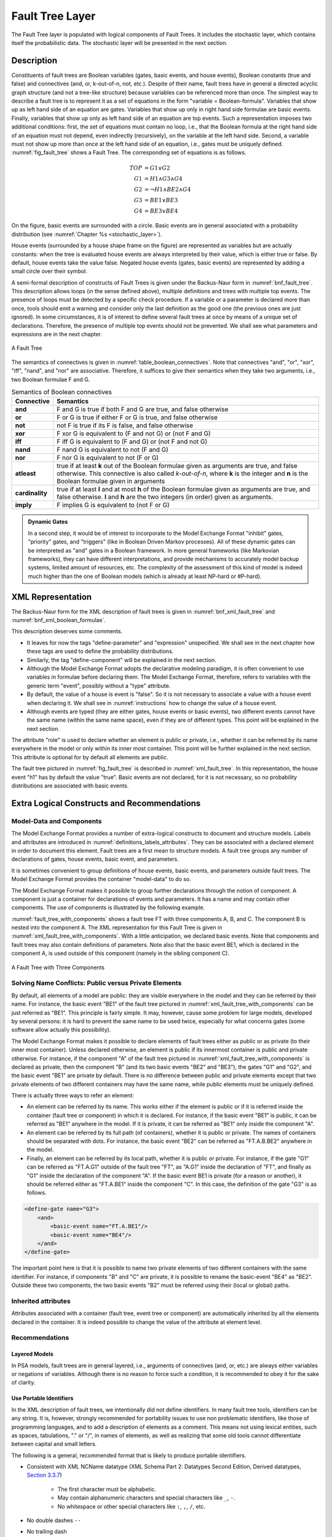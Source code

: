.. _fault_tree_layer:

****************
Fault Tree Layer
****************

The Fault Tree layer is populated with logical components of Fault Trees.
It includes the stochastic layer,
which contains itself the probabilistic data.
The stochastic layer will be presented in the next section.

Description
===========

Constituents of fault trees are
Boolean variables (gates, basic events, and house events),
Boolean constants (true and false)
and connectives (and, or, k-out-of-n, not, etc.).
Despite of their name,
fault trees have in general a directed acyclic graph structure (and not a tree-like structure)
because variables can be referenced more than once.
The simplest way to describe a fault tree
is to represent it as a set of equations
in the form "variable = Boolean-formula".
Variables that show up as left hand side of an equation are gates.
Variables that show up only in right hand side formulae are basic events.
Finally, variables that show up only as left hand side of an equation are top events.
Such a representation imposes two additional conditions:
first, the set of equations must contain no loop,
i.e., that the Boolean formula at the right hand side of an equation
must not depend, even indirectly (recursively), on the variable at the left hand side.
Second, a variable must not show up more than once at the left hand side of an equation,
i.e., gates must be uniquely defined.
:numref:`fig_fault_tree` shows a Fault Tree.
The corresponding set of equations is as follows.

.. math::

    TOP& = G1 \lor G2\\
    G1& = H1 \land G3 \land G4\\
    G2& = \lnot H1 \land BE2 \land G4\\
    G3& = BE1 \lor BE3\\
    G4& = BE3 \lor BE4

On the figure, basic events are surrounded with a circle.
Basic events are in general associated with a probability distribution
(see :numref:`Chapter %s <stochastic_layer>`).

House events (surrounded by a house shape frame on the figure)
are represented as variables but are actually constants:
when the tree is evaluated house events are always interpreted by their value,
which is either true or false.
By default, house events take the value false.
Negated house events (gates, basic events)
are represented by adding a small circle over their symbol.

A semi-formal description of constructs of Fault Trees
is given under the Backus-Naur form in :numref:`bnf_fault_tree`.
This description allows loops (in the sense defined above),
multiple definitions and trees with multiple top events.
The presence of loops must be detected by a specific check procedure.
If a variable or a parameter is declared more than once,
tools should emit a warning
and consider only the last definition as the good one (the previous ones are just ignored).
In some circumstances, it is of interest to define several fault trees at once
by means of a unique set of declarations.
Therefore, the presence of multiple top events should not be prevented.
We shall see what parameters and expressions are in the next chapter.

.. figure:: ../images/fault_tree.*
    :name: fig_fault_tree
    :align: center

    A Fault Tree

The semantics of connectives is given in :numref:`table_boolean_connectives`.
Note that connectives "and", "or", "xor", "iff", "nand", and "nor" are associative.
Therefore, it suffices to give their semantics when they take two arguments,
i.e., two Boolean formulae F and G.

.. code-block:: bnf
    :name: bnf_fault_tree
    :caption: Backus-Naur presentation of constructs of Fault Trees

    fault-tree-definition ::=
        fault-tree identifier (event-definition | parameter-definition)

    event-definition ::=
          gate = formula
        | basic-event = expression
        | house-event = Boolean-constant

    formula ::=
          event
        | Boolean-constant
        | and formula+
        | or formula+
        | not formula
        | xor formula+
        | iff formula+
        | nand formula+
        | nor formula+
        | atleast integer formula+
        | cardinality integer integer formula+
        | imply formula formula

    event ::= gate | basic-event | house-event

    Boolean-constant ::= constant (true | false)


.. tabularcolumns:: |l|L|
.. table:: Semantics of Boolean connectives
    :name: table_boolean_connectives

    +-----------------+-----------------------------------------------------------------------------------------------+
    | Connective      | Semantics                                                                                     |
    +=================+===============================================================================================+
    | **and**         | F and G is true if both F and G are true, and false otherwise                                 |
    +-----------------+-----------------------------------------------------------------------------------------------+
    | **or**          | F or G is true if either F or G is true, and false otherwise                                  |
    +-----------------+-----------------------------------------------------------------------------------------------+
    | **not**         | not F is true if its F is false, and false otherwise                                          |
    +-----------------+-----------------------------------------------------------------------------------------------+
    | **xor**         | F xor G is equivalent to (F and not G) or (not F and G)                                       |
    +-----------------+-----------------------------------------------------------------------------------------------+
    | **iff**         | F iff G is equivalent to (F and G) or (not F and not G)                                       |
    +-----------------+-----------------------------------------------------------------------------------------------+
    | **nand**        | F nand G is equivalent to not (F and G)                                                       |
    +-----------------+-----------------------------------------------------------------------------------------------+
    | **nor**         | F nor G is equivalent to not (F or G)                                                         |
    +-----------------+-----------------------------------------------------------------------------------------------+
    | **atleast**     | true if at least **k** out of the Boolean formulae given as arguments are true,               |
    |                 | and false otherwise. This connective is also called *k-out-of-n*,                             |
    |                 | where **k** is the integer and **n** is the Boolean formulae given in arguments               |
    +-----------------+-----------------------------------------------------------------------------------------------+
    | **cardinality** | true if at least **l** and at most **h** of the Boolean formulae given as arguments are true, |
    |                 | and false otherwise. **l** and **h** are the two integers (in order) given as arguments.      |
    +-----------------+-----------------------------------------------------------------------------------------------+
    | **imply**       | F implies G is equivalent to (not F or G)                                                     |
    +-----------------+-----------------------------------------------------------------------------------------------+


.. raw:: latex

    \begin{minipage}{\textwidth}

.. admonition:: Dynamic Gates

    In a second step, it would be of interest to incorporate to the Model Exchange Format
    "inhibit" gates, "priority" gates, and "triggers"
    (like in Boolean Driven Markov processes).
    All of these dynamic gates can be interpreted as "and" gates in a Boolean framework.
    In more general frameworks (like Markovian frameworks),
    they can have different interpretations,
    and provide mechanisms to accurately model backup systems, limited amount of resources, etc.
    The complexity of the assessment of this kind of model is indeed much higher
    than the one of Boolean models (which is already at least NP-hard or #P-hard).

.. raw:: latex

    \end{minipage}


XML Representation
==================

The Backus-Naur form for the XML description of fault trees
is given in :numref:`bnf_xml_fault_tree` and :numref:`bnf_xml_boolean_formulae`.

This description deserves some comments.

- It leaves for now the tags "define-parameter" and "expression" unspecified.
  We shall see in the next chapter
  how these tags are used to define the probability distributions.
- Similarly, the tag "define-component" will be explained in the next section.
- Although the Model Exchange Format adopts the declarative modeling paradigm,
  it is often convenient to use variables in formulae before declaring them.
  The Model Exchange Format, therefore, refers to variables with the generic term "event",
  possibly without a "type" attribute.
- By default, the value of a house is event is "false".
  So it is not necessary to associate a value with a house event when declaring it.
  We shall see in :numref:`instructions` how to change the value of a house event.
- Although events are typed (they are either gates, house events or basic events),
  two different events cannot have the same name (within the same name space),
  even if they are of different types.
  This point will be explained in the next section.

.. code-block:: bnf
    :name: bnf_xml_fault_tree
    :caption: Backus-Naur form of XML description of Fault Trees

    fault-tree-definition ::=
        <define-fault-tree name="identifier" >
            [ label ]
            [ attributes ]
            (event-definition | parameter-definition |component-definition)*
        </define-fault-tree >

    component-definition ::=
        <define-component name="identifier" [ role="private|public" ] >
            [ label ]
            [ attributes ]
            (event-definition | parameter-definition | component-definition)*
        </define-component>

     model-data ::=
        <model-data>
            (house-event-definition | basic-event-definition | parameter-definition)*
        </model-data>

    event-definition ::=
          gate-definition
        | house-event-definition
        | basic-event-definition

    gate-definition ::=
        <define-gate name="identifier" [ role="private|public" ] >
            [ label ]
            [ attributes ]
            formula
        </define-gate>

    house-event-definition ::=
        <define-house-event name="identifier" [ role="private|public" ] >
            [ label ]
            [ attributes ]
            [ Boolean -constant ]
        </define-house-event>

    basic-event-definition ::=
        <define-basic-event name="identifier" [ role="private|public" ] >
            [ label ]
            [ attributes ]
            [ expression ]
        </define-basic-event>


.. code-block:: bnf
    :name: bnf_xml_boolean_formulae
    :caption: Backus-Naur grammar of the XML representation of Boolean formulae

    formula ::=
          event
        | Boolean-constant
        | <and> formula+ </and>
        | <or> formula+ </or>
        | <not> formula </not>
        | <xor> formula+ </xor>
        | <iff> formula+ </iff>
        | <nand> formula+ </nand>
        | <nor> formula+ </nor>
        | <atleast min="integer" > formula+ </atleast>
        | <cardinality min="integer" max="integer" > formula+  </cardinality>
        | <imply> formula formula </imply>

    event ::=
          <event name="identifier" [ type="event-type" ] />
        | <gate name="identifier" />
        | <house-event name="identifier" />
        | <basic-event name="identifier" />

    event-type ::= gate | basic-event | house-event

    Boolean-constant ::= <constant value="Boolean-value" />

    Boolean-value ::= true | false

The attribute "role" is used to declare whether an element is public or private,
i.e., whether it can be referred by its name everywhere in the model
or only within its inner most container.
This point will be further explained in the next section.
This attribute is optional for by default all elements are public.

The fault tree pictured in :numref:`fig_fault_tree` is described in :numref:`xml_fault_tree`.
In this representation, the house event "h1" has by default the value "true".
Basic events are not declared, for it is not necessary,
so no probability distributions are associated with basic events.

.. code-block:: xml
    :name: xml_fault_tree
    :caption: XML description of Fault Tree pictured in :numref:`fig_fault_tree`

    <?xml version="1.0" ?>
    <!DOCTYPE opsa-mef>
    <opsa-mef>
        <define-fault-tree name="FT1">
            <define-gate name="top">
                <or>
                    <gate name="g1"/>
                    <gate name="g2"/>
                </or>
            </define-gate>
            <define-gate name="g1">
                <and>
                    <house-event name="h1"/>
                    <gate name="g3"/>
                    <gate name="g4"/>
                </and>
            </define-gate>
            <define-gate name="g2">
                <and>
                    <not>
                        <house-event name="h1"/>
                    </not>
                    <basic-event name="e2"/>
                    <gate name="g4"/>
                </and>
            </define-gate>
            <define-gate name="g3">
                <or>
                    <basic-event name="e1"/>
                    <basic-event name="e3"/>
                </or>
            </define-gate>
            <define-gate name="g4">
                <or>
                    <basic-event name="e3"/>
                    <basic-event name="e4"/>
                </or>
            </define-gate>
            <define-house-event name="h1">
                <constant value="true"/>
            </define-house-event>
        </define-fault-tree>
    </opsa-mef>


Extra Logical Constructs and Recommendations
============================================

Model-Data and Components
-------------------------

The Model Exchange Format provides a number of extra-logical constructs
to document and structure models.
Labels and attributes are introduced in :numref:`definitions_labels_attributes`.
They can be associated with a declared element in order to document this element.
Fault trees are a first mean to structure models.
A fault tree groups any number of declarations of
gates, house events, basic event, and parameters.

It is sometimes convenient
to group definitions of house events, basic events, and parameters outside fault trees.
The Model Exchange Format provides the container "model-data" to do so.

The Model Exchange Format makes it possible
to group further declarations through the notion of component.
A component is just a container for declarations of events and parameters.
It has a name and may contain other components.
The use of components is illustrated by the following example.

:numref:`fault_tree_with_components` shows a fault tree FT with three components A, B, and C.
The component B is nested into the component A.
The XML representation for this Fault Tree is given in :numref:`xml_fault_tree_with_components`.
With a little anticipation, we declared basic events.
Note that components and fault trees may also contain definitions of parameters.
Note also that the basic event BE1, which is declared in the component A,
is used outside of this component (namely in the sibling component C).

.. figure:: ../images/fault_tree_with_components.*
    :name: fault_tree_with_components
    :align: center

    A Fault Tree with Three Components


.. code-block:: xml
    :name: xml_fault_tree_with_components
    :caption: XML Representation for the Fault Tree pictured in :numref:`fault_tree_with_components`

    <define-fault-tree name="FT">
        <define-gate name="TOP">
            <or>
                <gate name="G1"/>
                <gate name="G2"/>
                <gate name="G3"/>
            </or>
        </define-gate>
        <define-component name="A">
            <define-gate name="G1">
                <and>
                    <basic-event name="BE1"/>
                    <basic-event name="BE2"/>
                </and>
            </define-gate>
            <define-gate name="G2">
                <and>
                    <basic-event name="BE1"/>
                    <basic-event name="BE3"/>
                </and>
            </define-gate>
            <define-basic-event name="BE1">
                <float value="1.2e-3"/>
            </define-basic-event>
            <define-component name="B">
                <define-basic-event name="BE2">
                    <float value="2.4e-3"/>
                </define-basic-event>
                <define-basic-event name="BE3">
                    <float value="5.2e-3"/>
                </define-basic-event>
            </define-component>
        </define-component>
        <define-component name="C">
            <define-gate name="G3">
                <and>
                    <basic-event name="BE1"/>
                    <basic-event name="BE4"/>
                </and>
            </define-gate>
            <define-basic-event name="BE4">
                <float value="1.6e-3"/>
            </define-basic-event>
        </define-component>
    </define-fault-tree>


Solving Name Conflicts: Public versus Private Elements
------------------------------------------------------

By default, all elements of a model are public:
they are visible everywhere in the model
and they can be referred by their name.
For instance, the basic event "BE1" of the fault tree
pictured in :numref:`xml_fault_tree_with_components`
can be just referred as "BE1".
This principle is fairly simple.
It may, however, cause some problem for large models, developed by several persons:
it is hard to prevent the same name to be used twice,
especially for what concerns gates (some software allow actually this possibility).

The Model Exchange Format makes it possible to declare elements of fault trees
either as public or as private (to their inner most container).
Unless declared otherwise, an element is public
if its innermost container is public and private otherwise.
For instance, if the component "A" of the fault tree
pictured in :numref:`xml_fault_tree_with_components`
is declared as private,
then the component "B" (and its two basic events "BE2" and "BE3"),
the gates "G1" and "G2", and the basic event "BE1" are private by default.
There is no difference between public and private elements
except that two private elements of two different containers may have the same name,
while public elements must be uniquely defined.

There is actually three ways to refer an element:

- An element can be referred by its name.
  This works either if the element is public
  or if it is referred inside the container (fault tree or component) in which it is declared.
  For instance, if the basic event "BE1" is public,
  it can be referred as "BE1" anywhere in the model.
  If it is private, it can be referred as "BE1" only inside the component "A".
- An element can be referred by its full path (of containers),
  whether it is public or private.
  The names of containers should be separated with dots.
  For instance, the basic event "BE2" can be referred as "FT.A.B.BE2" anywhere in the model.
- Finally, an element can be referred by its local path,
  whether it is public or private.
  For instance, if the gate "G1" can be referred as "FT.A.G1" outside of the fault tree "FT",
  as "A.G1" inside the declaration of "FT",
  and finally as "G1" inside the declaration of the component "A".
  If the basic event BE1 is private (for a reason or another),
  it should be referred either as "FT.A.BE1" inside the component "C".
  In this case, the definition of the gate "G3" is as follows.

.. code-block:: xml

    <define-gate name="G3">
        <and>
            <basic-event name="FT.A.BE1"/>
            <basic-event name="BE4"/>
        </and>
    </define-gate>

The important point here is that it is possible
to name two private elements of two different containers with the same identifier.
For instance, if components "B" and "C" are private,
it is possible to rename the basic-event "BE4" as "BE2".
Outside these two components,
the two basic events "B2" must be referred using their (local or global) paths.

Inherited attributes
--------------------

Attributes associated with a container (fault tree, event tree or component)
are automatically inherited by all the elements declared in the container.
It is indeed possible to change the value of the attribute at element level.

Recommendations
---------------

Layered Models
~~~~~~~~~~~~~~

In PSA models, fault trees are in general layered,
i.e., arguments of connectives (and, or, etc.)
are always either variables or negations of variables.
Although there is no reason to force such a condition,
it is recommended to obey it for the sake of clarity.


Use Portable Identifiers
~~~~~~~~~~~~~~~~~~~~~~~~

In the XML description of fault trees,
we intentionally did not define identifiers.
In many fault tree tools, identifiers can be any string.
It is, however, strongly recommended for portability issues to use non problematic identifiers,
like those of programming languages,
and to add a description of elements as a comment.
This means
not using lexical entities, such as spaces, tabulations, "." or "/", in names of elements,
as well as realizing that some old tools cannot differentiate between capital and small letters.

The following is a general, recommended format
that is likely to produce portable identifiers.

- Consistent with XML NCName datatype
  (XML Schema Part 2: Datatypes Second Edition, Derived datatypes, `Section 3.3.7`__)

    * The first character must be alphabetic.
    * May contain alphanumeric characters and special characters like ``_``, ``-``.
    * No whitespace or other special characters like ``:``, ``,``, ``/``, etc.

- No double dashes ``--``
- No trailing dash
- No periods ``.`` (reserved for references)

.. __: https://www.w3.org/TR/xmlschema-2/#NCName

References to constructs, such as gates, events, and parameters,
may include names of fault trees or components to access public or private members.
This feature requires a period ``.`` between names;
thus references may follow the pattern ``fault_tree.component.event``.

In addition to the identifier format,
the following is a set of recommendations for conforming tools
to maximize the input acceptability:

- Avoid restricting the word character set (e.g., ASCII-only, English-only)
- Support popular character encodings (e.g., UTF-8, UTF-16)
- Provide case-sensitive identifier processing (e.g., no capital-letters-only restrictions)
- Sanitize input leading and trailing whitespace characters
  (i.e., insensitive to noise)


Role of Parameters, House Events, and Basic Events
~~~~~~~~~~~~~~~~~~~~~~~~~~~~~~~~~~~~~~~~~~~~~~~~~~

Parameters, house events, and basic events should be always public,
in order to facilitate their portability from one tool to another.
